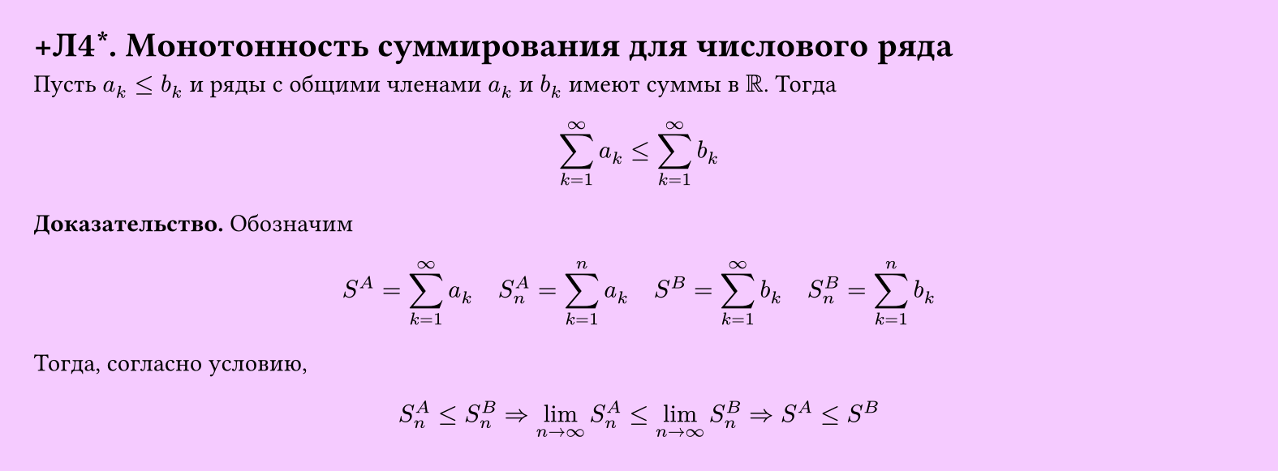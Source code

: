 #set page(width: 20cm, height: auto, fill: color.hsl(288.46deg, 100%, 89.8%), margin: 15pt)
#set align(left + top)
= +Л4\*. Монотонность суммирования для числового ряда

Пусть $a_k <= b_k$ и ряды с общими членами $a_k$ и $b_k$ имеют суммы в $RR$. Тогда  

$ sum_(k=1)^infinity a_k <= sum_(k=1)^infinity b_k $

*Доказательство.* Обозначим  

$ S^A = sum_(k=1)^infinity a_k quad S_n^A = sum_(k=1)^n a_k quad S^B = sum_(k=1)^infinity b_k quad S_n^B = sum_(k=1)^n b_k $

Тогда, согласно условию,  

$ S_n^A <= S_n^B => lim_(n -> infinity) S_n^A <= lim_(n -> infinity) S_n^B => S^A <= S^B $